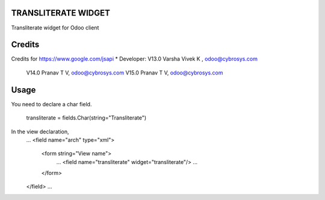 TRANSLITERATE WIDGET
====================
Transliterate widget for Odoo client

Credits
=======
Credits for https://www.google.com/jsapi
* Developer:  V13.0 Varsha Vivek K , odoo@cybrosys.com
              V14.0  Pranav T V, odoo@cybrosys.com
              V15.0  Pranav T V, odoo@cybrosys.com


Usage
=====

You need to declare a char field.

    transliterate = fields.Char(string="Transliterate")

In the view declaration,
    ...
    <field name="arch" type="xml">
        <form string="View name">
            ...
            <field name="transliterate" widget="transliterate"/>
            ...
        </form>
    </field>
    ...


